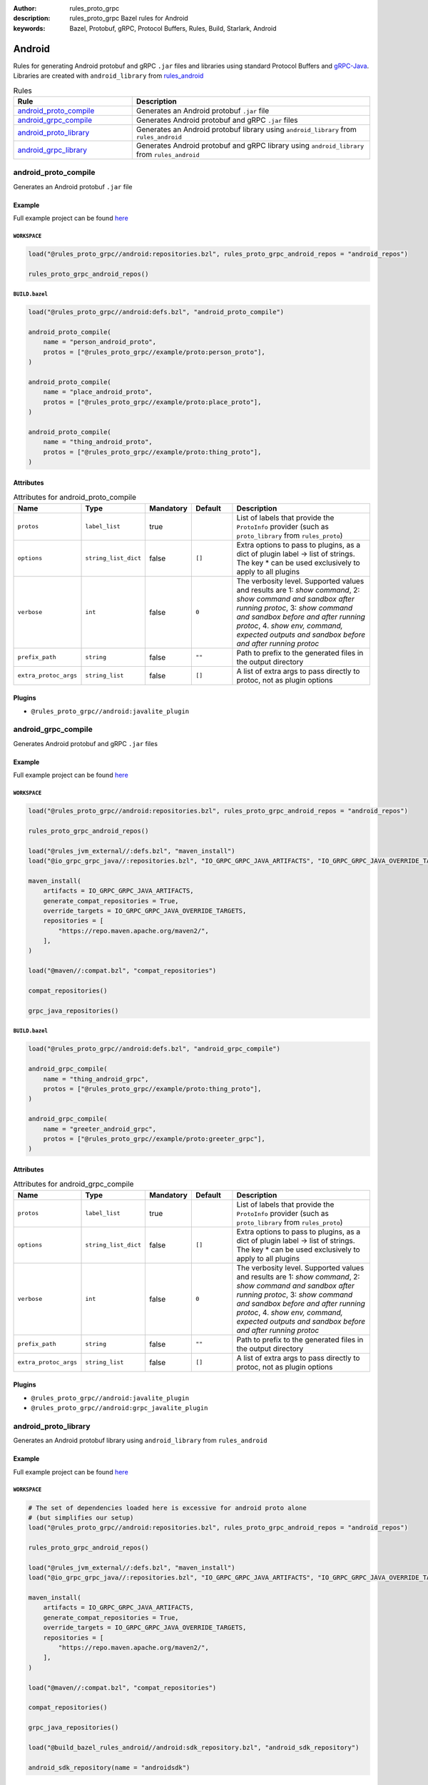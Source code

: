 :author: rules_proto_grpc
:description: rules_proto_grpc Bazel rules for Android
:keywords: Bazel, Protobuf, gRPC, Protocol Buffers, Rules, Build, Starlark, Android


Android
=======

Rules for generating Android protobuf and gRPC ``.jar`` files and libraries using standard Protocol Buffers and `gRPC-Java <https://github.com/grpc/grpc-java>`_. Libraries are created with ``android_library`` from `rules_android <https://github.com/bazelbuild/rules_android>`_

.. list-table:: Rules
   :widths: 1 2
   :header-rows: 1

   * - Rule
     - Description
   * - `android_proto_compile`_
     - Generates an Android protobuf ``.jar`` file
   * - `android_grpc_compile`_
     - Generates Android protobuf and gRPC ``.jar`` files
   * - `android_proto_library`_
     - Generates an Android protobuf library using ``android_library`` from ``rules_android``
   * - `android_grpc_library`_
     - Generates Android protobuf and gRPC library using ``android_library`` from ``rules_android``

.. _android_proto_compile:

android_proto_compile
---------------------

Generates an Android protobuf ``.jar`` file

Example
*******

Full example project can be found `here <https://github.com/rules-proto-grpc/rules_proto_grpc/tree/master/example/android/android_proto_compile>`__

``WORKSPACE``
^^^^^^^^^^^^^

.. code-block:: python

   load("@rules_proto_grpc//android:repositories.bzl", rules_proto_grpc_android_repos = "android_repos")
   
   rules_proto_grpc_android_repos()

``BUILD.bazel``
^^^^^^^^^^^^^^^

.. code-block:: python

   load("@rules_proto_grpc//android:defs.bzl", "android_proto_compile")
   
   android_proto_compile(
       name = "person_android_proto",
       protos = ["@rules_proto_grpc//example/proto:person_proto"],
   )
   
   android_proto_compile(
       name = "place_android_proto",
       protos = ["@rules_proto_grpc//example/proto:place_proto"],
   )
   
   android_proto_compile(
       name = "thing_android_proto",
       protos = ["@rules_proto_grpc//example/proto:thing_proto"],
   )

Attributes
**********

.. list-table:: Attributes for android_proto_compile
   :widths: 1 1 1 1 4
   :header-rows: 1

   * - Name
     - Type
     - Mandatory
     - Default
     - Description
   * - ``protos``
     - ``label_list``
     - true
     - 
     - List of labels that provide the ``ProtoInfo`` provider (such as ``proto_library`` from ``rules_proto``)
   * - ``options``
     - ``string_list_dict``
     - false
     - ``[]``
     - Extra options to pass to plugins, as a dict of plugin label -> list of strings. The key * can be used exclusively to apply to all plugins
   * - ``verbose``
     - ``int``
     - false
     - ``0``
     - The verbosity level. Supported values and results are 1: *show command*, 2: *show command and sandbox after running protoc*, 3: *show command and sandbox before and after running protoc*, 4. *show env, command, expected outputs and sandbox before and after running protoc*
   * - ``prefix_path``
     - ``string``
     - false
     - ``""``
     - Path to prefix to the generated files in the output directory
   * - ``extra_protoc_args``
     - ``string_list``
     - false
     - ``[]``
     - A list of extra args to pass directly to protoc, not as plugin options

Plugins
*******

- ``@rules_proto_grpc//android:javalite_plugin``

.. _android_grpc_compile:

android_grpc_compile
--------------------

Generates Android protobuf and gRPC ``.jar`` files

Example
*******

Full example project can be found `here <https://github.com/rules-proto-grpc/rules_proto_grpc/tree/master/example/android/android_grpc_compile>`__

``WORKSPACE``
^^^^^^^^^^^^^

.. code-block:: python

   load("@rules_proto_grpc//android:repositories.bzl", rules_proto_grpc_android_repos = "android_repos")
   
   rules_proto_grpc_android_repos()
   
   load("@rules_jvm_external//:defs.bzl", "maven_install")
   load("@io_grpc_grpc_java//:repositories.bzl", "IO_GRPC_GRPC_JAVA_ARTIFACTS", "IO_GRPC_GRPC_JAVA_OVERRIDE_TARGETS", "grpc_java_repositories")
   
   maven_install(
       artifacts = IO_GRPC_GRPC_JAVA_ARTIFACTS,
       generate_compat_repositories = True,
       override_targets = IO_GRPC_GRPC_JAVA_OVERRIDE_TARGETS,
       repositories = [
           "https://repo.maven.apache.org/maven2/",
       ],
   )
   
   load("@maven//:compat.bzl", "compat_repositories")
   
   compat_repositories()
   
   grpc_java_repositories()

``BUILD.bazel``
^^^^^^^^^^^^^^^

.. code-block:: python

   load("@rules_proto_grpc//android:defs.bzl", "android_grpc_compile")
   
   android_grpc_compile(
       name = "thing_android_grpc",
       protos = ["@rules_proto_grpc//example/proto:thing_proto"],
   )
   
   android_grpc_compile(
       name = "greeter_android_grpc",
       protos = ["@rules_proto_grpc//example/proto:greeter_grpc"],
   )

Attributes
**********

.. list-table:: Attributes for android_grpc_compile
   :widths: 1 1 1 1 4
   :header-rows: 1

   * - Name
     - Type
     - Mandatory
     - Default
     - Description
   * - ``protos``
     - ``label_list``
     - true
     - 
     - List of labels that provide the ``ProtoInfo`` provider (such as ``proto_library`` from ``rules_proto``)
   * - ``options``
     - ``string_list_dict``
     - false
     - ``[]``
     - Extra options to pass to plugins, as a dict of plugin label -> list of strings. The key * can be used exclusively to apply to all plugins
   * - ``verbose``
     - ``int``
     - false
     - ``0``
     - The verbosity level. Supported values and results are 1: *show command*, 2: *show command and sandbox after running protoc*, 3: *show command and sandbox before and after running protoc*, 4. *show env, command, expected outputs and sandbox before and after running protoc*
   * - ``prefix_path``
     - ``string``
     - false
     - ``""``
     - Path to prefix to the generated files in the output directory
   * - ``extra_protoc_args``
     - ``string_list``
     - false
     - ``[]``
     - A list of extra args to pass directly to protoc, not as plugin options

Plugins
*******

- ``@rules_proto_grpc//android:javalite_plugin``
- ``@rules_proto_grpc//android:grpc_javalite_plugin``

.. _android_proto_library:

android_proto_library
---------------------

Generates an Android protobuf library using ``android_library`` from ``rules_android``

Example
*******

Full example project can be found `here <https://github.com/rules-proto-grpc/rules_proto_grpc/tree/master/example/android/android_proto_library>`__

``WORKSPACE``
^^^^^^^^^^^^^

.. code-block:: python

   # The set of dependencies loaded here is excessive for android proto alone
   # (but simplifies our setup)
   load("@rules_proto_grpc//android:repositories.bzl", rules_proto_grpc_android_repos = "android_repos")
   
   rules_proto_grpc_android_repos()
   
   load("@rules_jvm_external//:defs.bzl", "maven_install")
   load("@io_grpc_grpc_java//:repositories.bzl", "IO_GRPC_GRPC_JAVA_ARTIFACTS", "IO_GRPC_GRPC_JAVA_OVERRIDE_TARGETS", "grpc_java_repositories")
   
   maven_install(
       artifacts = IO_GRPC_GRPC_JAVA_ARTIFACTS,
       generate_compat_repositories = True,
       override_targets = IO_GRPC_GRPC_JAVA_OVERRIDE_TARGETS,
       repositories = [
           "https://repo.maven.apache.org/maven2/",
       ],
   )
   
   load("@maven//:compat.bzl", "compat_repositories")
   
   compat_repositories()
   
   grpc_java_repositories()
   
   load("@build_bazel_rules_android//android:sdk_repository.bzl", "android_sdk_repository")
   
   android_sdk_repository(name = "androidsdk")

``BUILD.bazel``
^^^^^^^^^^^^^^^

.. code-block:: python

   load("@rules_proto_grpc//android:defs.bzl", "android_proto_library")
   
   android_proto_library(
       name = "person_android_proto",
       protos = ["@rules_proto_grpc//example/proto:person_proto"],
       deps = ["place_android_proto"],
   )
   
   android_proto_library(
       name = "place_android_proto",
       protos = ["@rules_proto_grpc//example/proto:place_proto"],
       deps = ["thing_android_proto"],
   )
   
   android_proto_library(
       name = "thing_android_proto",
       protos = ["@rules_proto_grpc//example/proto:thing_proto"],
   )

Attributes
**********

.. list-table:: Attributes for android_proto_library
   :widths: 1 1 1 1 4
   :header-rows: 1

   * - Name
     - Type
     - Mandatory
     - Default
     - Description
   * - ``protos``
     - ``label_list``
     - true
     - 
     - List of labels that provide the ``ProtoInfo`` provider (such as ``proto_library`` from ``rules_proto``)
   * - ``options``
     - ``string_list_dict``
     - false
     - ``[]``
     - Extra options to pass to plugins, as a dict of plugin label -> list of strings. The key * can be used exclusively to apply to all plugins
   * - ``verbose``
     - ``int``
     - false
     - ``0``
     - The verbosity level. Supported values and results are 1: *show command*, 2: *show command and sandbox after running protoc*, 3: *show command and sandbox before and after running protoc*, 4. *show env, command, expected outputs and sandbox before and after running protoc*
   * - ``prefix_path``
     - ``string``
     - false
     - ``""``
     - Path to prefix to the generated files in the output directory
   * - ``extra_protoc_args``
     - ``string_list``
     - false
     - ``[]``
     - A list of extra args to pass directly to protoc, not as plugin options
   * - ``deps``
     - ``label_list``
     - false
     - ``[]``
     - List of labels to pass as deps attr to underlying lang_library rule
   * - ``exports``
     - ``label_list``
     - false
     - ``[]``
     - List of labels to pass as exports attr to underlying lang_library rule

.. _android_grpc_library:

android_grpc_library
--------------------

Generates Android protobuf and gRPC library using ``android_library`` from ``rules_android``

Example
*******

Full example project can be found `here <https://github.com/rules-proto-grpc/rules_proto_grpc/tree/master/example/android/android_grpc_library>`__

``WORKSPACE``
^^^^^^^^^^^^^

.. code-block:: python

   load("@rules_proto_grpc//android:repositories.bzl", rules_proto_grpc_android_repos = "android_repos")
   
   rules_proto_grpc_android_repos()
   
   load("@rules_jvm_external//:defs.bzl", "maven_install")
   load("@io_grpc_grpc_java//:repositories.bzl", "IO_GRPC_GRPC_JAVA_ARTIFACTS", "IO_GRPC_GRPC_JAVA_OVERRIDE_TARGETS", "grpc_java_repositories")
   
   maven_install(
       artifacts = IO_GRPC_GRPC_JAVA_ARTIFACTS,
       generate_compat_repositories = True,
       override_targets = IO_GRPC_GRPC_JAVA_OVERRIDE_TARGETS,
       repositories = [
           "https://repo.maven.apache.org/maven2/",
       ],
   )
   
   load("@maven//:compat.bzl", "compat_repositories")
   
   compat_repositories()
   
   grpc_java_repositories()
   
   load("@build_bazel_rules_android//android:sdk_repository.bzl", "android_sdk_repository")
   
   android_sdk_repository(name = "androidsdk")

``BUILD.bazel``
^^^^^^^^^^^^^^^

.. code-block:: python

   load("@rules_proto_grpc//android:defs.bzl", "android_grpc_library")
   
   android_grpc_library(
       name = "thing_android_grpc",
       protos = ["@rules_proto_grpc//example/proto:thing_proto"],
   )
   
   android_grpc_library(
       name = "greeter_android_grpc",
       protos = ["@rules_proto_grpc//example/proto:greeter_grpc"],
       deps = ["thing_android_grpc"],
   )

Attributes
**********

.. list-table:: Attributes for android_grpc_library
   :widths: 1 1 1 1 4
   :header-rows: 1

   * - Name
     - Type
     - Mandatory
     - Default
     - Description
   * - ``protos``
     - ``label_list``
     - true
     - 
     - List of labels that provide the ``ProtoInfo`` provider (such as ``proto_library`` from ``rules_proto``)
   * - ``options``
     - ``string_list_dict``
     - false
     - ``[]``
     - Extra options to pass to plugins, as a dict of plugin label -> list of strings. The key * can be used exclusively to apply to all plugins
   * - ``verbose``
     - ``int``
     - false
     - ``0``
     - The verbosity level. Supported values and results are 1: *show command*, 2: *show command and sandbox after running protoc*, 3: *show command and sandbox before and after running protoc*, 4. *show env, command, expected outputs and sandbox before and after running protoc*
   * - ``prefix_path``
     - ``string``
     - false
     - ``""``
     - Path to prefix to the generated files in the output directory
   * - ``extra_protoc_args``
     - ``string_list``
     - false
     - ``[]``
     - A list of extra args to pass directly to protoc, not as plugin options
   * - ``deps``
     - ``label_list``
     - false
     - ``[]``
     - List of labels to pass as deps attr to underlying lang_library rule
   * - ``exports``
     - ``label_list``
     - false
     - ``[]``
     - List of labels to pass as exports attr to underlying lang_library rule
